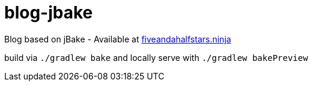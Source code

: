= blog-jbake

Blog based on jBake - Available at https://fiveandahalfstars.ninja/[fiveandahalfstars.ninja]

build via `./gradlew bake` and locally serve with `./gradlew bakePreview`


